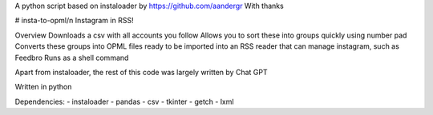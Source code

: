 A python script based on instaloader by https://github.com/aandergr
With thanks

# insta-to-opml/n
Instagram in RSS!

Overview
Downloads a csv with all accounts you follow
Allows you to sort these into groups quickly using number pad
Converts these groups into OPML files ready to be imported into an RSS reader that can manage instagram, such as Feedbro
Runs as a shell command

Apart from instaloader, the rest of this code was largely written by Chat GPT

Written in python

Dependencies:
- instaloader
- pandas
- csv
- tkinter
- getch
- lxml
